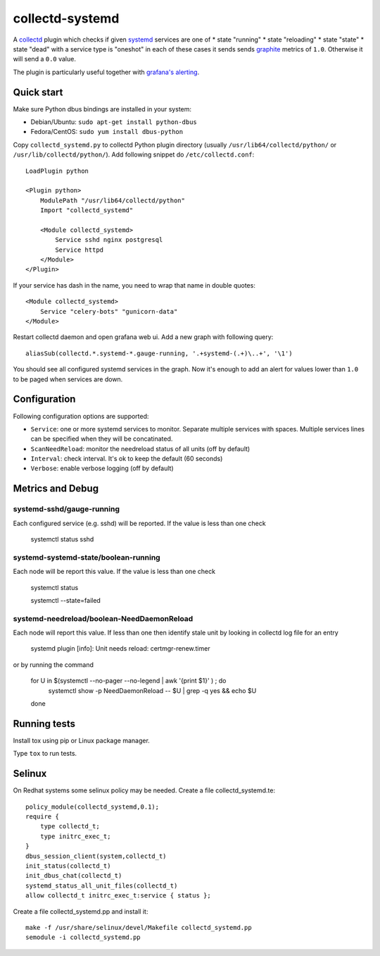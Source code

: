 ================
collectd-systemd
================

.. image:: https://travis-ci.org/mbachry/collectd-systemd.svg?branch=master
    :alt: Build status
    :target: https://travis-ci.org/mbachry/collectd-systemd

.. image:: https://coveralls.io/repos/github/mbachry/collectd-systemd/badge.svg?branch=master
    :alt: Coverage
    :target: https://coveralls.io/github/mbachry/collectd-systemd?branch=master

A `collectd`_ plugin which checks if given `systemd`_ services are one of
* state "running"
* state "reloading"
* state "state"
* state "dead" with a service type is "oneshot"
in each of these cases it sends sends `graphite`_ metrics of ``1.0``.
Otherwise it will send a ``0.0`` value.

The plugin is particularly useful together with `grafana's alerting`_.

.. _collectd: https://collectd.org/
.. _systemd: https://www.freedesktop.org/wiki/Software/systemd/
.. _graphite: https://graphite.readthedocs.io/en/latest/overview.html
.. _grafana's alerting: https://github.com/grafana/grafana/issues/2209

Quick start
-----------

Make sure Python dbus bindings are installed in your system:

* Debian/Ubuntu: ``sudo apt-get install python-dbus``

* Fedora/CentOS: ``sudo yum install dbus-python``

Copy ``collectd_systemd.py`` to collectd Python plugin directory
(usually ``/usr/lib64/collectd/python/`` or
``/usr/lib/collectd/python/``). Add following snippet do
``/etc/collectd.conf``::

    LoadPlugin python

    <Plugin python>
        ModulePath "/usr/lib64/collectd/python"
        Import "collectd_systemd"

        <Module collectd_systemd>
            Service sshd nginx postgresql
            Service httpd
        </Module>
    </Plugin>

If your service has dash in the name, you need to wrap that name in double
quotes::

    <Module collectd_systemd>
        Service "celery-bots" "gunicorn-data"
    </Module>

Restart collectd daemon and open grafana web ui. Add a new graph with
following query::

    aliasSub(collectd.*.systemd-*.gauge-running, '.+systemd-(.+)\..+', '\1')

You should see all configured systemd services in the graph. Now it's
enough to add an alert for values lower than ``1.0`` to be paged when
services are down.

Configuration
-------------

Following configuration options are supported:

* ``Service``: one or more systemd services to monitor. Separate
  multiple services with spaces. Multiple services lines can
  be specified when they will be concatinated.

* ``ScanNeedReload``: monitor the needreload status of all units (off by default)

* ``Interval``: check interval. It's ok to keep the default (60 seconds)

* ``Verbose``: enable verbose logging (off by default)


Metrics and Debug
-----------------

systemd-sshd/gauge-running
##########################

Each configured service (e.g. sshd) will be reported. If the value is less than one check

    systemctl status sshd

systemd-systemd-state/boolean-running
#####################################

Each node will be report this value. If the value is less than one check

    systemctl status 

    systemctl --state=failed

systemd-needreload/boolean-NeedDaemonReload
###########################################

Each node will report this value. If less than one then identify stale unit by looking in collectd log file for an entry

    systemd plugin [info]: Unit needs reload: certmgr-renew.timer

or by running the command

    for U in $(systemctl --no-pager --no-legend | awk '{print $1}' ) ; do
      systemctl show -p NeedDaemonReload -- $U  | grep -q yes && echo $U
    done

Running tests
-------------

Install tox using pip or Linux package manager.

Type ``tox`` to run tests.

Selinux
-------
On Redhat systems some selinux policy may be needed. Create
a file collectd_systemd.te::

    policy_module(collectd_systemd,0.1);
    require {
        type collectd_t;
        type initrc_exec_t;
    }
    dbus_session_client(system,collectd_t)
    init_status(collectd_t)
    init_dbus_chat(collectd_t)
    systemd_status_all_unit_files(collectd_t)
    allow collectd_t initrc_exec_t:service { status };

Create a file collectd_systemd.pp and install it::

   make -f /usr/share/selinux/devel/Makefile collectd_systemd.pp
   semodule -i collectd_systemd.pp

